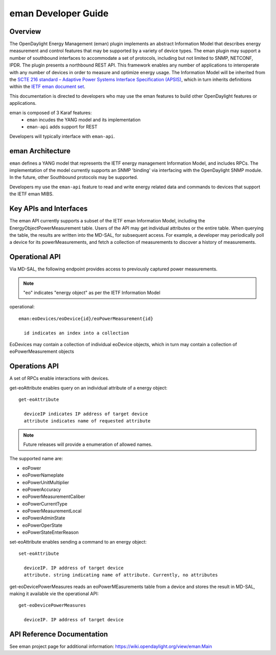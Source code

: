 .. _eman-dev-guide:

eman Developer Guide
====================

Overview
--------

The OpenDaylight Energy Management (eman) plugin implements an abstract
Information Model that describes energy measurement and control features
that may be supported by a variety of device types. The eman plugin may
support a number of southbound interfaces to accommodate a set of
protocols, including but not limited to SNMP, NETCONF, IPDR. The plugin
presents a northbound REST API. This framework enables any number of
applications to interoperate with any number of devices in order to
measure and optimize energy usage. The Information Model will be
inherited from the `SCTE 216 standard – Adaptive Power Systems Interface
Specification (APSIS)
<http://www.scte.org/SCTEDocs/Standards/ANSI_SCTE%20216%202015.pdf>`_,
which in turn inherits definitions within the `IETF eman document set
<https://datatracker.ietf.org/wg/eman/documents/>`_.

This documentation is directed to developers who may use the eman features
to build other OpenDaylight features or applications.

eman is composed of 3 Karaf features:
    * ``eman`` incudes the YANG model and its implementation
    * ``eman-api`` adds support for REST

Developers will typically interface with ``eman-api``.


eman Architecture
-----------------

``eman`` defines a YANG model that represents the IETF energy management
Information Model, and includes RPCs. The implementation of the model
currently supports an SNMP 'binding' via interfacing with the
OpenDaylight SNMP module. In the future, other Southbound protocols may
be supported.

Developers my use the ``eman-api`` feature to read and write energy
related data and commands to devices that support the IETF eman MIBS.

Key APIs and Interfaces
-----------------------

The eman API currently supports a subset of the IETF eman Information Model,
including the EnergyObjectPowerMeasurement table. Users of the API may
get individual attributes or the entire table. When querying the table, the
results are written into the MD-SAL, for subsequent access. For example,
a developer may periodically poll a device for its powerMeasurements,
and fetch a collection of measurements to discover a history of measurements.


Operational API
---------------

Via MD-SAL, the following endpoint provides access to previously
captured power measurements.

.. note::
  "eo" indicates "energy object" as per the IETF Information Model

operational::

  eman:eoDevices/eoDevice{id}/eoPowerMeasurement{id}

    id indicates an index into a collection

EoDevices may contain a collection of individual eoDevice objects, which
in turn may contain a collection of eoPowerMeasurement objects

Operations API
--------------

A set of RPCs enable interactions with devices.

get-eoAttribute enables query on an individual attribute of a energy object::

  get-eoAttribute

    deviceIP indicates IP address of target device
    attribute indicates name of requested attribute

.. note:: Future releases will provide a enumeration of allowed names.

The supported name are:

* eoPower
* eoPowerNameplate
* eoPowerUnitMultiplier
* eoPowerAccuracy
* eoPowerMeasurementCaliber
* eoPowerCurrentType
* eoPowerMeasurementLocal
* eoPowerAdminState
* eoPowerOperState
* eoPowerStateEnterReason

set-eoAttribute enables sending a command to an energy object::

  set-eoAttribute

    deviceIP. IP address of target device
    attribute. string indicating name of attribute. Currently, no attributes

get-eoDevicePowerMeasures reads an eoPowerMEasurements table from a device
and stores the result in MD-SAL, making it available vie the operational API::

  get-eoDevicePowerMeasures

    deviceIP. IP address of target device

API Reference Documentation
---------------------------

See eman project page for additional information:
https://wiki.opendaylight.org/view/eman:Main
